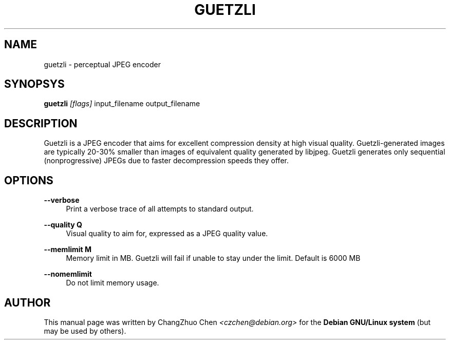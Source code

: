 '\" t
.\"     Title: guetzli
.\"    Author: [see the "Author" section]
.\" Generator: DocBook XSL Stylesheets v1.79.1 <http://docbook.sf.net/>
.\"      Date: 03/22/2017
.\"    Manual: \ \&
.\"    Source: \ \&
.\"  Language: English
.\"
.TH "GUETZLI" "1" "03/22/2017" "\ \&" "\ \&"
.\" -----------------------------------------------------------------
.\" * Define some portability stuff
.\" -----------------------------------------------------------------
.\" ~~~~~~~~~~~~~~~~~~~~~~~~~~~~~~~~~~~~~~~~~~~~~~~~~~~~~~~~~~~~~~~~~
.\" http://bugs.debian.org/507673
.\" http://lists.gnu.org/archive/html/groff/2009-02/msg00013.html
.\" ~~~~~~~~~~~~~~~~~~~~~~~~~~~~~~~~~~~~~~~~~~~~~~~~~~~~~~~~~~~~~~~~~
.ie \n(.g .ds Aq \(aq
.el       .ds Aq '
.\" -----------------------------------------------------------------
.\" * set default formatting
.\" -----------------------------------------------------------------
.\" disable hyphenation
.nh
.\" disable justification (adjust text to left margin only)
.ad l
.\" -----------------------------------------------------------------
.\" * MAIN CONTENT STARTS HERE *
.\" -----------------------------------------------------------------
.SH "NAME"
guetzli \- perceptual JPEG encoder
.SH "SYNOPSYS"
.sp
\fBguetzli\fR \fI[flags]\fR input_filename output_filename
.SH "DESCRIPTION"
.sp
Guetzli is a JPEG encoder that aims for excellent compression density at high visual quality\&. Guetzli\-generated images are typically 20\-30% smaller than images of equivalent quality generated by libjpeg\&. Guetzli generates only sequential (nonprogressive) JPEGs due to faster decompression speeds they offer\&.
.SH "OPTIONS"
.PP
\fB\-\-verbose\fR
.RS 4
Print a verbose trace of all attempts to standard output\&.
.RE
.PP
\fB\-\-quality Q\fR
.RS 4
Visual quality to aim for, expressed as a JPEG quality value\&.
.RE
.PP
\fB\-\-memlimit M\fR
.RS 4
Memory limit in MB\&. Guetzli will fail if unable to stay under the limit\&. Default is 6000 MB
.RE
.PP
\fB\-\-nomemlimit\fR
.RS 4
Do not limit memory usage\&.
.RE
.SH "AUTHOR"
.sp
This manual page was written by ChangZhuo Chen \fI<\fR\fIczchen@debian\&.org\fR\fI>\fR for the \fBDebian GNU/Linux system\fR (but may be used by others)\&.
